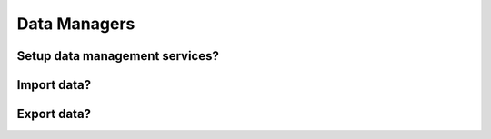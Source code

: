 Data Managers
=============

Setup data management services?
-------------------------------

Import data?
------------

Export data?
------------

